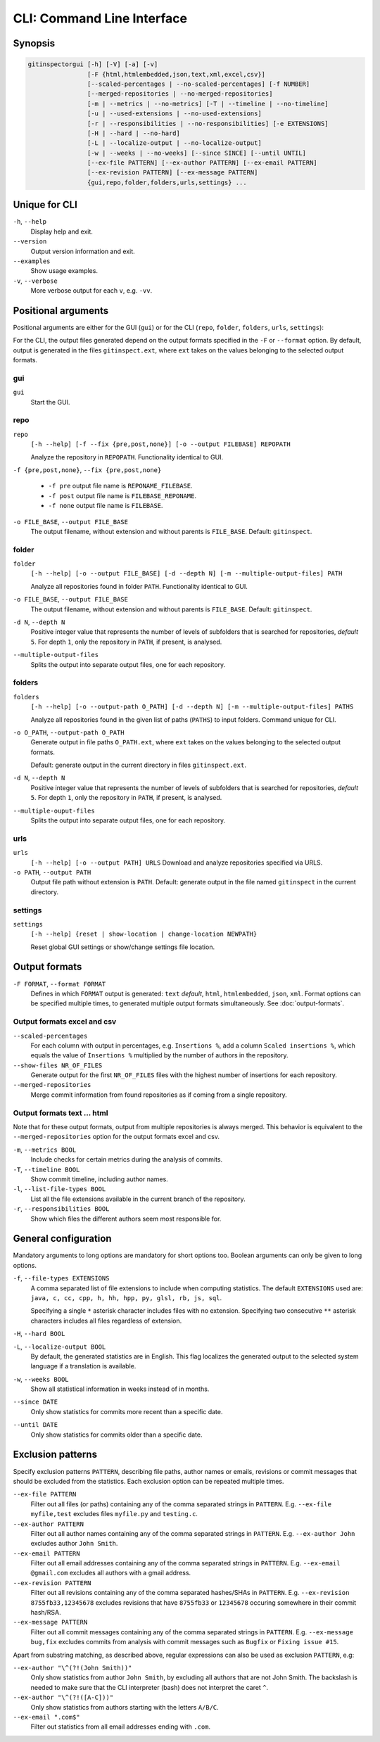 CLI: Command Line Interface
===========================
Synopsis
--------

.. code::

  gitinspectorgui [-h] [-V] [-a] [-v]
                  [-F {html,htmlembedded,json,text,xml,excel,csv}]
                  [--scaled-percentages | --no-scaled-percentages] [-f NUMBER]
                  [--merged-repositories | --no-merged-repositories]
                  [-m | --metrics | --no-metrics] [-T | --timeline | --no-timeline]
                  [-u | --used-extensions | --no-used-extensions]
                  [-r | --responsibilities | --no-responsibilities] [-e EXTENSIONS]
                  [-H | --hard | --no-hard]
                  [-L | --localize-output | --no-localize-output]
                  [-w | --weeks | --no-weeks] [--since SINCE] [--until UNTIL]
                  [--ex-file PATTERN] [--ex-author PATTERN] [--ex-email PATTERN]
                  [--ex-revision PATTERN] [--ex-message PATTERN]
                  {gui,repo,folder,folders,urls,settings} ...


Unique for CLI
--------------
``-h``, ``--help``
  Display help and exit.

``--version``
  Output version information and exit.

``--examples``
  Show usage examples.

``-v``, ``--verbose``
  More verbose output for each ``v``, e.g. ``-vv``.


Positional arguments
--------------------

Positional arguments are either for the GUI (``gui``) or for the CLI
(``repo``, ``folder``, ``folders``, ``urls``, ``settings``):

For the CLI, the output files generated depend on the output formats specified in the
``-F`` or ``--format`` option. By default, output is generated in the files
``gitinspect.ext``, where ``ext`` takes on the values belonging to the selected output
formats.

gui
^^^

``gui``
  Start the GUI.

repo
^^^^
``repo``
  ``[-h --help] [-f --fix {pre,post,none}] [-o --output FILEBASE] REPOPATH``

  Analyze the repository in ``REPOPATH``. Functionality identical to GUI.

``-f {pre,post,none}``, ``--fix {pre,post,none}``

  * ``-f pre`` output file name is ``REPONAME_FILEBASE``.
  * ``-f post`` output file name is ``FILEBASE_REPONAME``.
  * ``-f none`` output file name is ``FILEBASE``.

``-o FILE_BASE``, ``--output FILE_BASE``
  The output filename, without extension and without parents is ``FILE_BASE``.
  Default: ``gitinspect``.

folder
^^^^^^
``folder``
  ``[-h --help] [-o --output FILE_BASE] [-d --depth N] [-m --multiple-output-files] PATH``

  Analyze all repositories found in folder ``PATH``. Functionality identical to
  GUI.

``-o FILE_BASE``, ``--output FILE_BASE``
  The output filename, without extension and without parents is ``FILE_BASE``.
  Default: ``gitinspect``.

``-d N``, ``--depth N``
  Positive integer value that represents the number of levels of subfolders
  that is searched for repositories, *default* ``5``. For depth ``1``, only
  the repository in ``PATH``, if present, is analysed.

``--multiple-output-files``
  Splits the output into separate output files, one for each repository.

folders
^^^^^^^
``folders``
  ``[-h --help] [-o --output-path O_PATH] [-d --depth N] [-m
  --multiple-output-files] PATHS``

  Analyze all repositories found in the given list of paths (``PATHS``) to input
  folders. Command unique for CLI.

``-o O_PATH``, ``--output-path O_PATH``
  Generate output in file paths ``O_PATH.ext``, where ``ext`` takes on the
  values belonging to the selected output formats.

  Default: generate output in the current directory in files ``gitinspect.ext``.

``-d N``, ``--depth N``
  Positive integer value that represents the number of levels of subfolders
  that is searched for repositories, *default* ``5``. For depth ``1``, only
  the repository in ``PATH``, if present, is analysed.

``--multiple-ouput-files``
  Splits the output into separate output files, one for each repository.

urls
^^^^
``urls``
  ``[-h --help] [-o --output PATH] URLS``
  Download and analyze repositories specified via URLS.

``-o PATH``, ``--output PATH``
  Output file path without extension is ``PATH``. Default: generate output in
  the file named ``gitinspect`` in the current directory.

settings
^^^^^^^^
``settings``
  ``[-h --help] {reset | show-location | change-location NEWPATH}``

  Reset global GUI settings or show/change settings file location.

Output formats
--------------
.. ``checkout_tag TAG_ID``
..   Checkout tag ``TAG_ID`` for all repositories found in ``input_folder``.

``-F FORMAT``, ``--format FORMAT``
  Defines in which ``FORMAT`` output is generated: ``text`` *default*, ``html``,
  ``htmlembedded``, ``json``, ``xml``. Format options can be specified multiple
  times, to generated multiple output formats simultaneously. See
  :doc:`output-formats`.

Output formats excel and csv
^^^^^^^^^^^^^^^^^^^^^^^^^^^^
``--scaled-percentages``
  For each column with output in percentages, e.g. ``Insertions %``, add a
  column ``Scaled insertions %``, which equals the value of ``Insertions %``
  multiplied by the number of authors in the repository.

``--show-files NR_OF_FILES``
  Generate output for the first ``NR_OF_FILES`` files with the highest number of
  insertions for each repository.

``--merged-repositories``
  Merge commit information from found repositories as if coming from a single
  repository.

Output formats text ... html
^^^^^^^^^^^^^^^^^^^^^^^^^^^^
Note that for these output formats, output from multiple repositories is always
merged. This behavior is equivalent to the ``--merged-repositories`` option for
the output formats excel and csv.

``-m``,  ``--metrics BOOL``
  Include checks for certain metrics during the analysis of commits.

``-T``, ``--timeline BOOL``
  Show commit timeline, including author names.

``-l``, ``--list-file-types BOOL``
  List all the file extensions available in the current branch of the
  repository.

``-r``,  ``--responsibilities BOOL``
  Show which files the different authors seem most responsible for.


General configuration
---------------------
Mandatory arguments to long options are mandatory for short options too. Boolean
arguments can only be given to long options.

``-f``, ``--file-types EXTENSIONS``
  A comma separated list of file extensions to include when computing
  statistics. The default ``EXTENSIONS`` used are: ``java, c, cc, cpp, h, hh,
  hpp, py, glsl, rb, js, sql``.

  Specifying a single ``*`` asterisk character includes files with no extension.
  Specifying two consecutive ``**`` asterisk characters includes all files
  regardless of extension.

``-H``, ``--hard BOOL``
  .. include:: opt-hard.inc

``-L``, ``--localize-output BOOL``
  By default, the generated statistics are in English. This flag localizes the
  generated output to the selected system language if a translation is
  available.

``-w``, ``--weeks BOOL``
  Show all statistical information in weeks instead of in months.

``--since DATE``
  Only show statistics for commits more recent than a specific date.

``--until DATE``
  Only show statistics for commits older than a specific date.


Exclusion patterns
------------------
Specify exclusion patterns ``PATTERN``, describing file paths, author names or
emails, revisions or commit messages that should be excluded from the
statistics. Each exclusion option can be repeated multiple times.

``--ex-file PATTERN``
  Filter out all files (or paths) containing any of the comma separated strings
  in ``PATTERN``. E.g. ``--ex-file myfile,test`` excludes files ``myfile.py``
  and ``testing.c``.

``--ex-author PATTERN``
  Filter out all author names containing any of the comma separated strings in
  ``PATTERN``. E.g. ``--ex-author John`` excludes author ``John Smith``.

``--ex-email PATTERN``
  Filter out all email addresses containing any of the comma separated strings
  in ``PATTERN``. E.g. ``--ex-email @gmail.com`` excludes all authors with a
  gmail address.

``--ex-revision PATTERN``
  Filter out all revisions containing any of the comma separated hashes/SHAs
  in ``PATTERN``. E.g. ``--ex-revision 8755fb33,12345678`` excludes revisions
  that have ``8755fb33`` or ``12345678`` occuring somewhere in their commit
  hash/RSA.

``--ex-message PATTERN``
  Filter out all commit messages containing any of the comma separated strings
  in ``PATTERN``. E.g. ``--ex-message bug,fix`` excludes commits from analysis
  with commit messages such as ``Bugfix`` or ``Fixing issue #15``.


Apart from substring matching, as described above, regular expressions
can also be used as exclusion ``PATTERN``, e.g:

``--ex-author "\^(?!(John Smith))"``
  Only show statistics from author ``John Smith``, by excluding all authors that
  are not John Smith. The backslash is needed to make sure that the CLI
  interpreter (bash) does not interpret the caret ``^``.

``--ex-author "\^(?!([A-C]))"``
  Only show statistics from authors starting with the letters ``A/B/C``.

``--ex-email ".com$"``
  Filter out statistics from all email addresses ending with ``.com``.
